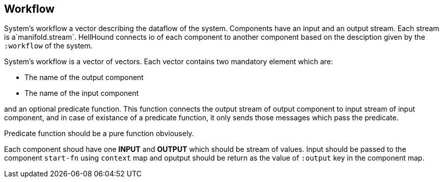 == Workflow
System's workflow a vector describing the dataflow of the system. Components have an input and an output stream. Each
stream is a`manifold.stream`. HellHound connects io of each component to another component based on the desciption given
by the `:workflow` of the system.

System's workflow is a vector of vectors. Each vector contains two mandatory element which are:

* The name of the output component
* The name of the input component

and an optional predicate function. This function connects the output stream of output component to input stream of
input component, and in case of existance of a predicate function, it only sends those messages which pass the predicate.

Predicate function should be a pure function obviousely.

Each component shoud have one *INPUT* and *OUTPUT* which should be stream of values. Input should be passed
to the component `start-fn` using `context` map and oputput should be return as the value of `:output` key
in the component map.
